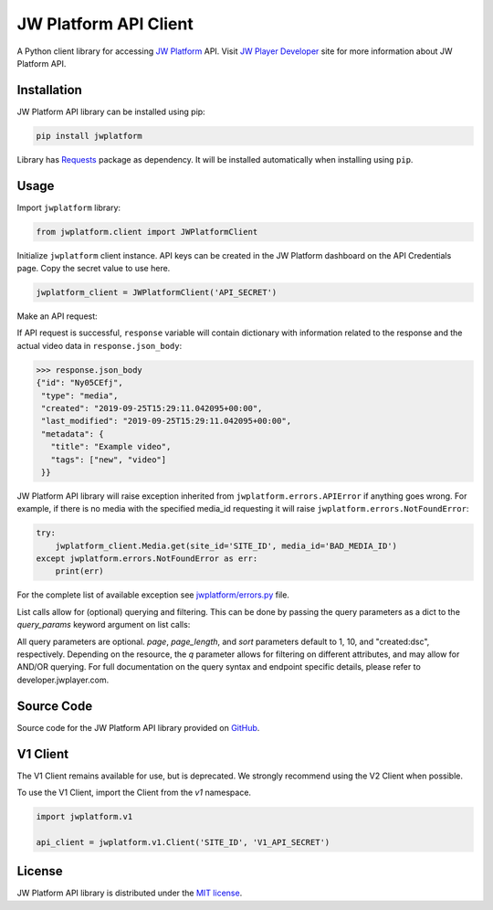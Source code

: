 ======================
JW Platform API Client
======================

A Python client library for accessing `JW Platform`_ API. Visit `JW Player Developer`_ site for more information about JW Platform API.

Installation
------------

JW Platform API library can be installed using pip:

.. code-block:: bash

  pip install jwplatform

Library has `Requests`_ package as dependency. It will be installed automatically when installing using ``pip``.

Usage
-----

Import ``jwplatform`` library:

.. code-block:: python

  from jwplatform.client import JWPlatformClient

Initialize ``jwplatform`` client instance. API keys can be created in the JW Platform dashboard on the API Credentials page. Copy the secret value to use here.

.. code-block:: python

  jwplatform_client = JWPlatformClient('API_SECRET')

Make an API request:

.. code-block:: python
  response = jwplatform_client.Media.get(site_id='SITE_ID', media_id='MEDIA_ID')

If API request is successful, ``response`` variable will contain dictionary with information related to the response and the actual video data in ``response.json_body``:

.. code-block:: python

  >>> response.json_body
  {"id": "Ny05CEfj",
   "type": "media",
   "created": "2019-09-25T15:29:11.042095+00:00",
   "last_modified": "2019-09-25T15:29:11.042095+00:00",
   "metadata": {
     "title": "Example video",
     "tags": ["new", "video"]
   }}

JW Platform API library will raise exception inherited from ``jwplatform.errors.APIError`` if anything goes wrong. For example, if there is no media with the specified media_id requesting it will raise ``jwplatform.errors.NotFoundError``:

.. code-block:: python

  try:
      jwplatform_client.Media.get(site_id='SITE_ID', media_id='BAD_MEDIA_ID')
  except jwplatform.errors.NotFoundError as err:
      print(err)

For the complete list of available exception see `jwplatform/errors.py`_ file.

List calls allow for (optional) querying and filtering. This can be done by passing the query parameters as a dict to the `query_params` keyword argument on list calls:

.. code-block:: python
  response = jwplatform_client.Media.list(site_id='SITE_ID', query_params={"page": 1, "page_length": 10, "sort": "title:asc", "q": "external_id: abcdefgh"})

All query parameters are optional. `page`, `page_length`, and `sort` parameters default to 1, 10, and "created:dsc", respectively. Depending on the resource, the `q` parameter allows for filtering on different
attributes, and may allow for AND/OR querying. For full documentation on the query syntax and endpoint specific details, please refer to developer.jwplayer.com.


Source Code
-----------

Source code for the JW Platform API library provided on `GitHub`_.

V1 Client
---------

The V1 Client remains available for use, but is deprecated. We strongly recommend using the V2 Client when possible.

To use the V1 Client, import the Client from the `v1` namespace.

.. code-block:: python

  import jwplatform.v1

  api_client = jwplatform.v1.Client('SITE_ID', 'V1_API_SECRET')

License
-------

JW Platform API library is distributed under the `MIT license`_.

.. _`JW Platform`: https://www.jwplayer.com/products/jwplatform/
.. _`JW Player Developer`: https://developer.jwplayer.com/jwplayer/reference#introduction-to-api-v2
.. _`jwplatform/errors.py`: https://github.com/jwplayer/jwplatform-py/blob/master/jwplatform/errors.py
.. _`MIT license`: https://github.com/jwplayer/jwplatform-py/blob/master/LICENSE
.. _`GitHub`: https://github.com/jwplayer/jwplatform-py
.. _`Requests`: https://pypi.python.org/pypi/requests/
